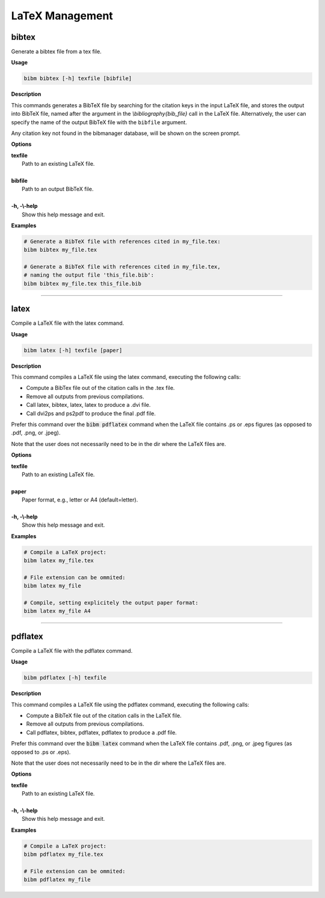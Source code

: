 .. _latex:

LaTeX Management
================

bibtex
------

Generate a bibtex file from a tex file.

**Usage**

.. code-block:: shell

  bibm bibtex [-h] texfile [bibfile]

**Description**

This commands generates a BibTeX file by searching for the citation
keys in the input LaTeX file, and stores the output into BibTeX file,
named after the argument in the `\\bibliography{bib_file}` call in the
LaTeX file.  Alternatively, the user can specify the name of the
output BibTeX file with the ``bibfile`` argument.

Any citation key not found in the bibmanager database, will be
shown on the screen prompt.

**Options**

| **texfile**
|       Path to an existing LaTeX file.
|
| **bibfile**
|       Path to an output BibTeX file.
|
| **-h, -\\-help**
|       Show this help message and exit.

**Examples**

.. code-block:: shell

  # Generate a BibTeX file with references cited in my_file.tex:
  bibm bibtex my_file.tex

  # Generate a BibTeX file with references cited in my_file.tex,
  # naming the output file 'this_file.bib':
  bibm bibtex my_file.tex this_file.bib

----------------------------------------------------------------------

latex
-----

Compile a LaTeX file with the latex command.

**Usage**

.. code-block:: shell

  bibm latex [-h] texfile [paper]

**Description**

This command compiles a LaTeX file using the latex command,
executing the following calls:

- Compute a BibTex file out of the citation calls in the .tex file.
- Remove all outputs from previous compilations.
- Call latex, bibtex, latex, latex to produce a .dvi file.
- Call dvi2ps and ps2pdf to produce the final .pdf file.

Prefer this command over the :code:`bibm pdflatex` command when the LaTeX file
contains .ps or .eps figures (as opposed to .pdf, .png, or .jpeg).

Note that the user does not necessarily need to be in the dir
where the LaTeX files are.

**Options**

| **texfile**
|       Path to an existing LaTeX file.
|
| **paper**
|       Paper format, e.g., letter or A4 (default=letter).
|
| **-h, -\\-help**
|       Show this help message and exit.

**Examples**

.. code-block:: shell

  # Compile a LaTeX project:
  bibm latex my_file.tex

  # File extension can be ommited:
  bibm latex my_file

  # Compile, setting explicitely the output paper format:
  bibm latex my_file A4

----------------------------------------------------------------------

pdflatex
--------

Compile a LaTeX file with the pdflatex command.

**Usage**

.. code-block:: shell

  bibm pdflatex [-h] texfile

**Description**

This command compiles a LaTeX file using the pdflatex command,
executing the following calls:

- Compute a BibTeX file out of the citation calls in the LaTeX file.
- Remove all outputs from previous compilations.
- Call pdflatex, bibtex, pdflatex, pdflatex to produce a .pdf file.

Prefer this command over the :code:`bibm latex` command when the LaTeX file
contains .pdf, .png, or .jpeg figures (as opposed to .ps or .eps).

Note that the user does not necessarily need to be in the dir
where the LaTeX files are.

**Options**

| **texfile**
|       Path to an existing LaTeX file.
|
| **-h, -\\-help**
|       Show this help message and exit.

**Examples**

.. code-block:: shell

  # Compile a LaTeX project:
  bibm pdflatex my_file.tex

  # File extension can be ommited:
  bibm pdflatex my_file

